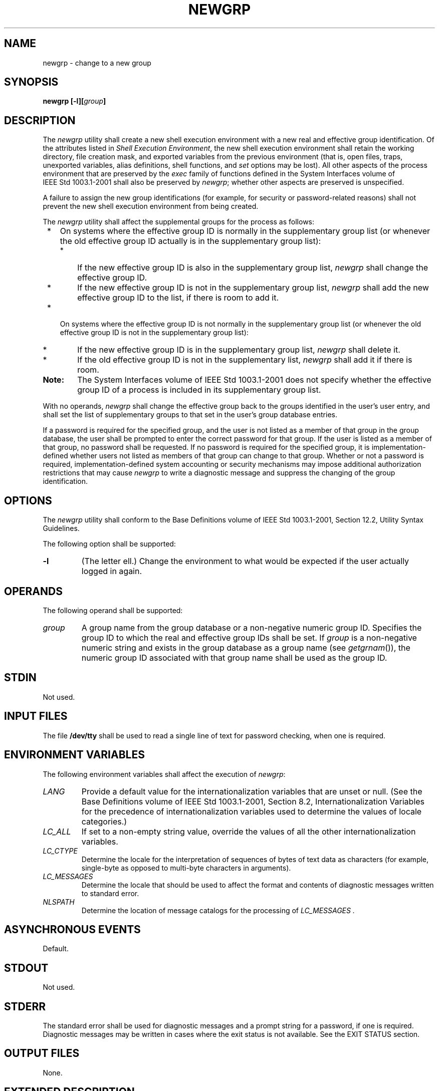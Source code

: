 .\" Copyright (c) 2001-2003 The Open Group, All Rights Reserved 
.TH "NEWGRP" 1 2003 "IEEE/The Open Group" "POSIX Programmer's Manual"
.\" newgrp 
.SH NAME
newgrp \- change to a new group
.SH SYNOPSIS
.LP
\fBnewgrp\fP \fB[\fP\fB-l\fP\fB][\fP\fIgroup\fP\fB]\fP\fB\fP
.SH DESCRIPTION
.LP
The \fInewgrp\fP utility shall create a new shell execution environment
with a new real and effective group identification. Of
the attributes listed in \fIShell Execution Environment\fP, the new
shell execution
environment shall retain the working directory, file creation mask,
and exported variables from the previous environment (that is,
open files, traps, unexported variables, alias definitions, shell
functions, and \fIset\fP options may be lost). All other aspects of
the process environment that are
preserved by the \fIexec\fP family of functions defined in the System
Interfaces volume of IEEE\ Std\ 1003.1-2001 shall
also be preserved by \fInewgrp\fP; whether other aspects are preserved
is unspecified.
.LP
A failure to assign the new group identifications (for example, for
security or password-related reasons) shall not prevent the
new shell execution environment from being created.
.LP
The \fInewgrp\fP utility shall affect the supplemental groups for
the process as follows:
.IP " *" 3
On systems where the effective group ID is normally in the supplementary
group list (or whenever the old effective group ID
actually is in the supplementary group list):
.RS
.IP " *" 3
If the new effective group ID is also in the supplementary group list,
\fInewgrp\fP shall change the effective group ID.
.LP
.IP " *" 3
If the new effective group ID is not in the supplementary group list,
\fInewgrp\fP shall add the new effective group ID to the
list, if there is room to add it.
.LP
.RE
.LP
.IP " *" 3
On systems where the effective group ID is not normally in the supplementary
group list (or whenever the old effective group ID
is not in the supplementary group list):
.RS
.IP " *" 3
If the new effective group ID is in the supplementary group list,
\fInewgrp\fP shall delete it.
.LP
.IP " *" 3
If the old effective group ID is not in the supplementary list, \fInewgrp\fP
shall add it if there is room.
.LP
.RE
.LP
.TP 7
\fBNote:\fP
The System Interfaces volume of IEEE\ Std\ 1003.1-2001 does not specify
whether the effective group ID of a process is
included in its supplementary group list.
.sp
.LP
With no operands, \fInewgrp\fP shall change the effective group back
to the groups identified in the user's user entry, and
shall set the list of supplementary groups to that set in the user's
group database entries.
.LP
If a password is required for the specified group, and the user is
not listed as a member of that group in the group database,
the user shall be prompted to enter the correct password for that
group. If the user is listed as a member of that group, no
password shall be requested. If no password is required for the specified
group, it is implementation-defined whether users not
listed as members of that group can change to that group. Whether
or not a password is required, implementation-defined system
accounting or security mechanisms may impose additional authorization
restrictions that may cause \fInewgrp\fP to write a
diagnostic message and suppress the changing of the group identification.
.SH OPTIONS
.LP
The \fInewgrp\fP utility shall conform to the Base Definitions volume
of IEEE\ Std\ 1003.1-2001, Section 12.2, Utility Syntax Guidelines.
.LP
The following option shall be supported:
.TP 7
\fB-l\fP
(The letter ell.) Change the environment to what would be expected
if the user actually logged in again.
.sp
.SH OPERANDS
.LP
The following operand shall be supported:
.TP 7
\fIgroup\fP
A group name from the group database or a non-negative numeric group
ID. Specifies the group ID to which the real and effective
group IDs shall be set. If \fIgroup\fP is a non-negative numeric string
and exists in the group database as a group name (see \fIgetgrnam\fP()),
the numeric group ID associated with that group name shall be used
as the
group ID.
.sp
.SH STDIN
.LP
Not used.
.SH INPUT FILES
.LP
The file \fB/dev/tty\fP shall be used to read a single line of text
for password checking, when one is required.
.SH ENVIRONMENT VARIABLES
.LP
The following environment variables shall affect the execution of
\fInewgrp\fP:
.TP 7
\fILANG\fP
Provide a default value for the internationalization variables that
are unset or null. (See the Base Definitions volume of
IEEE\ Std\ 1003.1-2001, Section 8.2, Internationalization Variables
for
the precedence of internationalization variables used to determine
the values of locale categories.)
.TP 7
\fILC_ALL\fP
If set to a non-empty string value, override the values of all the
other internationalization variables.
.TP 7
\fILC_CTYPE\fP
Determine the locale for the interpretation of sequences of bytes
of text data as characters (for example, single-byte as
opposed to multi-byte characters in arguments).
.TP 7
\fILC_MESSAGES\fP
Determine the locale that should be used to affect the format and
contents of diagnostic messages written to standard
error.
.TP 7
\fINLSPATH\fP
Determine the location of message catalogs for the processing of \fILC_MESSAGES
\&.\fP 
.sp
.SH ASYNCHRONOUS EVENTS
.LP
Default.
.SH STDOUT
.LP
Not used.
.SH STDERR
.LP
The standard error shall be used for diagnostic messages and a prompt
string for a password, if one is required. Diagnostic
messages may be written in cases where the exit status is not available.
See the EXIT STATUS section.
.SH OUTPUT FILES
.LP
None.
.SH EXTENDED DESCRIPTION
.LP
None.
.SH EXIT STATUS
.LP
If \fInewgrp\fP succeeds in creating a new shell execution environment,
whether or not the group identification was changed
successfully, the exit status shall be the exit status of the shell.
Otherwise, the following exit value shall be returned:
.TP 7
>0
An error occurred.
.sp
.SH CONSEQUENCES OF ERRORS
.LP
The invoking shell may terminate.
.LP
\fIThe following sections are informative.\fP
.SH APPLICATION USAGE
.LP
There is no convenient way to enter a password into the group database.
Use of group passwords is not encouraged, because by
their very nature they encourage poor security practices. Group passwords
may disappear in the future.
.LP
A common implementation of \fInewgrp\fP is that the current shell
uses \fIexec\fP to overlay itself with \fInewgrp\fP, which
in turn overlays itself with a new shell after changing group. On
some implementations, however, this may not occur and
\fInewgrp\fP may be invoked as a subprocess.
.LP
The \fInewgrp\fP command is intended only for use from an interactive
terminal. It does not offer a useful interface for the
support of applications.
.LP
The exit status of \fInewgrp\fP is generally inapplicable. If \fInewgrp\fP
is used in a script, in most cases it successfully
invokes a new shell and the rest of the original shell script is bypassed
when the new shell exits. Used interactively,
\fInewgrp\fP displays diagnostic messages to indicate problems. But
usage such as:
.sp
.RS
.nf

\fBnewgrp foo
echo $?
\fP
.fi
.RE
.LP
is not useful because the new shell might not have access to any status
\fInewgrp\fP may have generated (and most historical
systems do not provide this status). A zero status echoed here does
not necessarily indicate that the user has changed to the new
group successfully. Following \fInewgrp\fP with the \fIid\fP command
provides a portable means
of determining whether the group change was successful or not.
.SH EXAMPLES
.LP
None.
.SH RATIONALE
.LP
Most historical implementations use one of the \fIexec\fP functions
to implement the behavior of \fInewgrp\fP. Errors detected
before the \fIexec\fP leave the environment unchanged, while errors
detected after the \fIexec\fP leave the user in a changed
environment. While it would be useful to have \fInewgrp\fP issue a
diagnostic message to tell the user that the environment
changed, it would be inappropriate to require this change to some
historical implementations.
.LP
The password mechanism is allowed in the group database, but how this
would be implemented is not specified.
.LP
The \fInewgrp\fP utility was retained in this volume of IEEE\ Std\ 1003.1-2001,
even given the existence of the
multiple group permissions feature in the System Interfaces volume
of IEEE\ Std\ 1003.1-2001, for several reasons. First,
in some implementations, the group ownership of a newly created file
is determined by the group of the directory in which the file
is created, as allowed by the System Interfaces volume of IEEE\ Std\ 1003.1-2001;
on other implementations, the group
ownership of a newly created file is determined by the effective group
ID. On implementations of the latter type, \fInewgrp\fP
allows files to be created with a specific group ownership. Finally,
many implementations use the real group ID in accounting, and
on such systems, \fInewgrp\fP allows the accounting identity of the
user to be changed.
.SH FUTURE DIRECTIONS
.LP
None.
.SH SEE ALSO
.LP
\fIShell Command Language\fP, \fIsh\fP, the System Interfaces
volume of IEEE\ Std\ 1003.1-2001, \fIexec\fP, \fIgetgrnam\fP()
.SH COPYRIGHT
Portions of this text are reprinted and reproduced in electronic form
from IEEE Std 1003.1, 2003 Edition, Standard for Information Technology
-- Portable Operating System Interface (POSIX), The Open Group Base
Specifications Issue 6, Copyright (C) 2001-2003 by the Institute of
Electrical and Electronics Engineers, Inc and The Open Group. In the
event of any discrepancy between this version and the original IEEE and
The Open Group Standard, the original IEEE and The Open Group Standard
is the referee document. The original Standard can be obtained online at
http://www.opengroup.org/unix/online.html .
